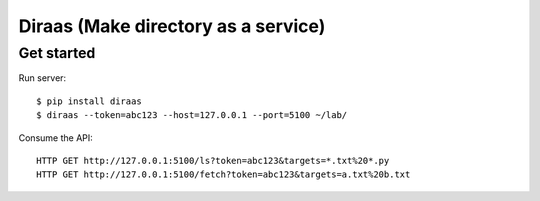 Diraas (Make directory as a service)
====================================

Get started
-----------

Run server::

    $ pip install diraas
    $ diraas --token=abc123 --host=127.0.0.1 --port=5100 ~/lab/


Consume the API::

    HTTP GET http://127.0.0.1:5100/ls?token=abc123&targets=*.txt%20*.py
    HTTP GET http://127.0.0.1:5100/fetch?token=abc123&targets=a.txt%20b.txt
